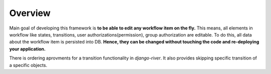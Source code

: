 
Overview
========
Main goal of developing this framework is **to be able to edit any workflow item on the fly.** This means, all elements in workflow like states, transitions, user authorizations(permission), group authorization are editable. To do this, all data about the workflow item is persisted into DB. **Hence, they can be changed without touching the code and re-deploying your application.**

There is ordering aprovments for a transition functionality in `django-river`. It also provides skipping specific transition of a specific objects.